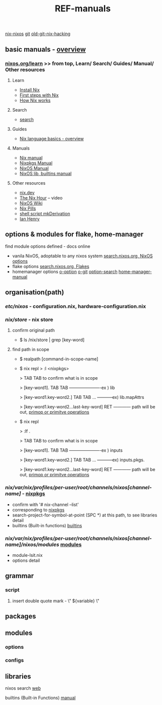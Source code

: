:PROPERTIES:
:ID:       01C80E7F-8276-4D94-87F2-E48C37E7D236
:END:
#+title: REF-manuals
#+filetags: :path:library:nix_repl:nix-repl:scope:options:
[[id:43DAF100-F891-4E75-B0FE-7E4D67899D97][nix-nixos]]
[[https://github.com/syryuauros/Memo/blob/main/RoamNotes/20230120112704-refs.org][git]]   [[https://github.com/syryuauros/Memo/blob/main/editor_tools/7_3_nix_hacking.org][old-git-nix-hacking]]

** basic manuals  -  [[https://nix.dev/tutorials/nix-language#overview][overview]]
*** [[https://nixos.org/learn.html#learn-guides][nixos.org/learn]]  >> from top, Learn/ Search/ Guides/ Manual/ Other resources
****  Learn
 + [[https://nixos.org/download.html#download-nix][Install Nix]]
 + [[https://nixos.org/guides/ad-hoc-developer-environments.html][First steps with Nix]]
 + [[https://nixos.org/guides/how-nix-works.html][How Nix works]]
****  Search
 + [[https://search.nixos.org][search]]
****  Guides
 + [[https://nixos.org/guides/nix-language.html][Nix language basics - overview]]
****  Manuals
 + [[https://nixos.org/manual/nix/stable/][Nix manual]]
 + [[https://nixos.org/manual/nixpkgs/stable/][Nixpkgs Manual]]
 + [[https://nixos.org/manual/nixos/stable/][NixOS Manual]]
 + [[https://ryantm.github.io/nixpkgs/builders/trivial-builders/][NixOS lib, builtins manual]]
****  Other resources
 + [[https://nix.dev/][nix.dev]]
 + [[https://www.youtube.com/playlist?list=PLyzwHTVJlRc8yjlx4VR4LU5A5O44og9in][The Nix Hour]]  -- video
 + [[https://nixos.wiki/][NixOS Wiki]]
 + [[https://nixos.org/guides/nix-pills/][Nix Pills]]
 + [[https://www.sam.today/blog/creating-a-super-simple-derivation-learning-nix-pt-3][shell script mkDerivation]]
 + [[https://ianthehenry.com/posts/how-to-learn-nix/my-first-derivation/][Ian Henry]]

** options & modules for flake, home-manager
**** find module options defined - docs online
 + vanila NixOS,  adoptable to any nixos system  [[https://search.nixos.org/options?][search.nixos.org, NixOS options]]
 + flake options [[https://search.nixos.org/flakes?][search.nixos.org, Flakes]]
 + homemanager options [[https://nix-community.github.io/home-manager/options.html][o-option]]  [[https://github.com/nix-community/home-manager][o-git]]  [[https://mipmip.github.io/home-manager-option-search/][option-search]]  [[https://nix-community.github.io/home-manager/index.html][home-manager-manual]]

** organisation(path)
*** /etc/nixos/ - configuration.nix, hardware-configuration.nix
*** /nix/store/ - nix store
**** confirm original path
+ $ ls /nix/store | grep [key-word]
**** find path in scope
+ $ realpath [command-in-scope-name]

+ $ nix repl
       > :l <nixpkgs>

       > TAB TAB      to confirm what is in scope

       > [key-word1]. TAB TAB    ----------------------ex ) lib

       > [key-word1.key-word2.] TAB TAB ... -----------ex) lib.mapAttrs

       > [key-word1.key-word2...last-key-word]  RET  ------------ path will be out,  [[https://nix.dev/tutorials/nix-language#builtins][primop or primitve operations]]


+ $ nix repl

      > :lf .

       > TAB TAB      to confirm what is in scope

       > [key-word1]. TAB TAB    ----------------------ex ) inputs

       > [key-word1.key-word2.] TAB TAB ... -----------ex) inputs.pkgs.

       > [key-word1.key-word2...last-key-word]  RET  ------------ path will be out,  [[https://nix.dev/tutorials/nix-language#builtins][primop or primitve operations]]

*** /nix/var/nix/profiles/per-user/root/channels/nixos[channel-name]/ - [[https://github.com/NixOS/nixpkgs][nixpkgs]]
+ confirm with '# nix-channel --list'
+ corresponding to [[https://github.com/NixOS/nixpkgs][nixpkgs]]
+ search-project-for-symbol-at-point (SPC *) at this path, to see libraries detail
+ builtins (Built-in functions)  [[https://nixos.org/manual/nix/stable/language/builtins.html][builtins]]
*** /nix/var/nix/profiles/per-user/root/channels/nixos[channel-name]/nixos/modules/  [[https://github.com/NixOS/nixpkgs/tree/master/nixos/modules][modules]]
+ module-lsit.nix
+ options detail
** grammar
***  script
****   insert double quote mark - \" ${variable} \"
** packages
** modules
***  options
***  configs
** libraries


nixos search [[https://search.nixos.org/packages][web]]

builtins (Built-in Functions)  [[https://nixos.org/manual/nix/stable/language/builtins.html][manual]]
